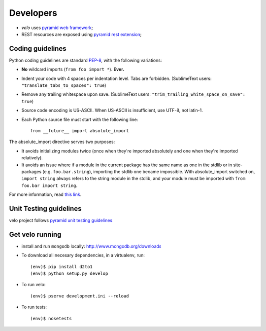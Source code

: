 Developers
==========

* `velo` uses `pyramid web framework <http://docs.pylonsproject.org/en/latest/docs/pyramid.html>`_;
* REST resources are exposed using `pyramid rest extension <http://pypi.python.org/pypi/pyramid_rest>`_;


Coding guidelines
-----------------

Python coding guidelines are standard `PEP-8
<http://www.python.org/dev/peps/pep-0008/>`_, with the following variations:

- **No** wildcard imports (``from foo import *``). **Ever.**
- Indent your code with 4 spaces per indentation level. Tabs are forbidden.
  (SublimeText users: ``"translate_tabs_to_spaces": true``)
- Remove any trailing whitespace upon save.
  (SublimeText users: ``"trim_trailing_white_space_on_save": true``)
- Source code encoding is US-ASCII. When US-ASCII is insufficient, use UTF-8,
  not latin-1.
- Each Python source file must start with the following line::

    from __future__ import absolute_import

The absolute_import directive serves two purposes:

- It avoids initializing modules twice (once when they're imported absolutely
  and one when they're imported relatively).
- It avoids an issue where if a module in the current package has the same
  name as one in the stdlib or in site-packages (e.g. ``foo.bar.string``),
  importing the stdlib one became impossible. With absolute_import switched on,
  ``import string`` always refers to the string module in the stdlib, and your
  module must be imported with ``from foo.bar import string``.

For more information, read `this link <http://docs.python.org/whatsnew/2.5.html#pep-328-absolute-and-relative-imports>`_.


Unit Testing guidelines
-----------------------

velo project follows `pyramid unit testing guidelines
<http://docs.pylonsproject.org/en/latest/community/testing.html>`_


Get velo running
----------------

* install and run ``mongodb`` locally: http://www.mongodb.org/downloads
* To download all necesary dependencies, in a virtualenv, run::

    (env)$ pip install d2to1
    (env)$ python setup.py develop

* To run velo::

    (env)$ pserve development.ini --reload

* To run tests::

    (env)$ nosetests

